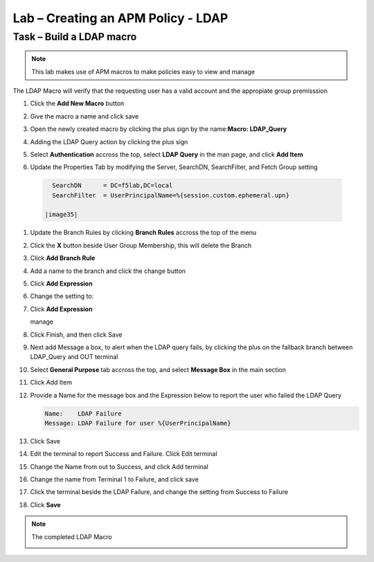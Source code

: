 Lab – Creating an APM Policy - LDAP 
------------------------------------------------

Task – Build a LDAP macro
~~~~~~~~~~~~~~~~~~~~~~~~~~~~~~~~~~~~~~~~~~~~~~~~~~~~~~~~~~~~
.. note::
   This lab makes use of APM macros to make policies easy to view and manage 

The LDAP Macro will verify that the requesting user has a valid account and the appropiate group premisssion 

#. Click the **Add New Macro** button

   |image30|

#. Give the macro a name and click save

   |image31|

#. Open the newly created macro by clicking the plus sign by the name:**Macro: LDAP_Query**

   |image32| 

#. Adding the LDAP Query action by clicking the plus sign

   |image33|

#. Select **Authentication** accross the top, select **LDAP Query** in the man page, and click **Add Item**

   |image34|

#. Update the Properties Tab by modifying the Server, SearchDN, SearchFilter, and Fetch Group setting 

  .. code-block:: vim 

     SearchDN      = DC=f5lab,DC=local
     SearchFilter  = UserPrincipalName=%{session.custom.ephemeral.upn}
  
   |image35|

#. Update the Branch Rules by clicking **Branch Rules** accross the top of the menu


#. Click the **X** button beside User Group Membership, this will delete the Branch

   |image36|

#. Click **Add Branch Rule**

   |image37|

#. Add a name to the branch and click the change button
    
   |image38|

#. Click **Add Expression**
       
   |image39|
       
#. Change the setting to:

   |image130|

#. Click **Add Expression**

   |image131|     manage

#. Click Finish, and then click Save

#. Next add Message a box, to alert when the LDAP query fails, by clicking the plus on the fallback branch between LDAP_Query and OUT terminal

   |image132|

#. Select **General Purpose** tab accross the top, and select **Message Box** in the main section

   |image133|

#. Click Add Item

#. Provide a Name for the message box and the Expression below to report the user who failed the LDAP Query

   .. code-block:: vim 
      
      Name:    LDAP Failure
      Message: LDAP Failure for user %{UserPrincipalName}

   |image134|

#. Click Save

#. Edit the terminal to report Success and Failure. Click Edit terminal
   
   |image136|

#. Change the Name from out to Success, and click Add terminal
   
   |image137|

#. Change the name from Terminal 1 to Failure, and click save
   
   |image138|

#. Click the terminal beside the LDAP Failure, and change the setting from Success to Failure

   |image139|


#. Click **Save**

.. note:: The completed LDAP Macro
   
   |image135|


.. |image30| image:: /_static/class1/module2/image030.png
.. |image31| image:: /_static/class1/module2/image031.png
.. |image32| image:: /_static/class1/module2/image032.png
.. |image33| image:: /_static/class1/module2/image033.png
.. |image34| image:: /_static/class1/module2/image034.png
.. |image35| image:: /_static/class1/module2/image035.png
.. |image36| image:: /_static/class1/module2/image036.png
.. |image37| image:: /_static/class1/module2/image037.png
.. |image38| image:: /_static/class1/module2/image038.png
.. |image39| image:: /_static/class1/module2/image039.png
.. |image130| image:: /_static/class1/module2/image130.png
.. |image131| image:: /_static/class1/module2/image131.png
.. |image132| image:: /_static/class1/module2/image132.png
.. |image133| image:: /_static/class1/module2/image133.png
.. |image134| image:: /_static/class1/module2/image134.png
.. |image135| image:: /_static/class1/module2/image135.png
.. |image136| image:: /_static/class1/module2/image136.png
.. |image137| image:: /_static/class1/module2/image137.png
.. |image138| image:: /_static/class1/module2/image138.png
.. |image139| image:: /_static/class1/module2/image139.png
